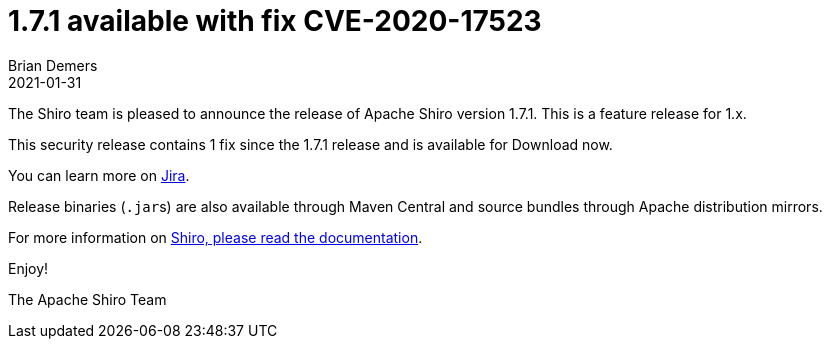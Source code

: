 = 1.7.1 available with fix CVE-2020-17523
Brian Demers
2021-01-31
:jbake-type: post
:jbake-status: published
:jbake-tags: blog, asciidoc
:idprefix:

The Shiro team is pleased to announce the release of Apache Shiro version 1.7.1. This is a feature release for 1.x.

This security release contains 1 fix since the 1.7.1 release and is available for Download now.

You can learn more on https://issues.apache.org/jira/secure/ReleaseNote.jspa?projectId=12310950&version=12348679[Jira].

Release binaries (``.jar``s) are also available through Maven Central and source bundles through Apache distribution mirrors.

For more information on link:/documentation.html[Shiro, please read the documentation].

Enjoy!

The Apache Shiro Team
